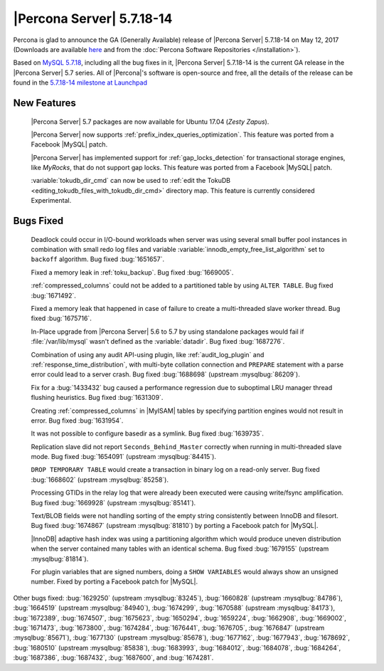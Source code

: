 .. rn:: 5.7.18-14

==========================
|Percona Server| 5.7.18-14
==========================

Percona is glad to announce the GA (Generally Available) release of |Percona
Server| 5.7.18-14 on May 12, 2017 (Downloads are available `here
<http://www.percona.com/downloads/Percona-Server-5.7/Percona-Server-5.7.18-14/>`_
and from the :doc:`Percona Software Repositories </installation>`).

Based on `MySQL 5.7.18
<http://dev.mysql.com/doc/relnotes/mysql/5.7/en/news-5-7-18.html>`_, including
all the bug fixes in it, |Percona Server| 5.7.18-14 is the current GA release
in the |Percona Server| 5.7 series. All of |Percona|'s software is open-source
and free, all the details of the release can be found in the `5.7.18-14
milestone at
Launchpad <https://launchpad.net/percona-server/+milestone/5.7.18-14>`_

New Features
============

 |Percona Server| 5.7 packages are now available for Ubuntu 17.04 (*Zesty
 Zapus*).

 |Percona Server| now supports :ref:`prefix_index_queries_optimization`. This
 feature was ported from a Facebook |MySQL| patch.

 |Percona Server| has implemented support for :ref:`gap_locks_detection` for
 transactional storage engines, like *MyRocks*, that do not support gap locks.
 This feature was ported from a Facebook |MySQL| patch.

 :variable:`tokudb_dir_cmd` can now be used to :ref:`edit the TokuDB
 <editing_tokudb_files_with_tokudb_dir_cmd>` directory map. This feature is
 currently considered Experimental.

Bugs Fixed
==========

 Deadlock could occur in I/O-bound workloads when server was using several
 small buffer pool instances in combination with small redo log files and
 variable :variable:`innodb_empty_free_list_algorithm` set to ``backoff``
 algorithm. Bug fixed  :bug:`1651657`.

 Fixed a memory leak in :ref:`toku_backup`. Bug fixed :bug:`1669005`.

 :ref:`compressed_columns` could not be added to a partitioned table by using
 ``ALTER TABLE``. Bug fixed :bug:`1671492`.

 Fixed a memory leak that happened in case of failure to create
 a multi-threaded slave worker thread. Bug fixed :bug:`1675716`.

 In-Place upgrade from |Percona Server| 5.6 to 5.7 by using standalone packages
 would fail if :file:`/var/lib/mysql` wasn't defined as the
 :variable:`datadir`. Bug fixed :bug:`1687276`.

 Combination of using any audit API-using plugin, like :ref:`audit_log_plugin`
 and :ref:`response_time_distribution`, with multi-byte collation connection
 and ``PREPARE`` statement with a parse error could lead to a server crash. Bug
 fixed :bug:`1688698` (upstream :mysqlbug:`86209`).

 Fix for a :bug:`1433432` bug caused a performance regression due to suboptimal
 LRU manager thread flushing heuristics. Bug fixed :bug:`1631309`.

 Creating :ref:`compressed_columns` in |MyISAM| tables by specifying partition
 engines would not result in error. Bug fixed :bug:`1631954`.

 It was not possible to configure basedir as a symlink. Bug fixed
 :bug:`1639735`.

 Replication slave did not report ``Seconds_Behind_Master`` correctly when
 running in multi-threaded slave mode. Bug fixed :bug:`1654091`
 (upstream :mysqlbug:`84415`).

 ``DROP TEMPORARY TABLE`` would create a transaction in binary log on a
 read-only server. Bug fixed :bug:`1668602` (upstream :mysqlbug:`85258`).

 Processing GTIDs in the relay log that were already been executed were causing
 write/fsync amplification. Bug fixed :bug:`1669928` (upstream
 :mysqlbug:`85141`).

 Text/BLOB fields were not handling sorting of the empty string consistently
 between InnoDB and filesort. Bug fixed :bug:`1674867` (upstream
 :mysqlbug:`81810`) by porting a Facebook patch for |MySQL|.

 |InnoDB| adaptive hash index was using a partitioning algorithm which would
 produce uneven distribution when the server contained many tables with an
 identical schema. Bug fixed :bug:`1679155` (upstream :mysqlbug:`81814`).

 For plugin variables that are signed numbers, doing a ``SHOW VARIABLES`` would
 always show an unsigned number. Fixed by porting a Facebook patch for |MySQL|.

Other bugs fixed: :bug:`1629250` (upstream :mysqlbug:`83245`), :bug:`1660828`
(upstream :mysqlbug:`84786`), :bug:`1664519` (upstream :mysqlbug:`84940`),
:bug:`1674299`, :bug:`1670588` (upstream :mysqlbug:`84173`), :bug:`1672389`,
:bug:`1674507`, :bug:`1675623`, :bug:`1650294`, :bug:`1659224`, :bug:`1662908`,
:bug:`1669002`, :bug:`1671473`, :bug:`1673800`, :bug:`1674284`, :bug:`1676441`,
:bug:`1676705`, :bug:`1676847` (upstream :mysqlbug:`85671`), :bug:`1677130`
(upstream :mysqlbug:`85678`), :bug:`1677162`, :bug:`1677943`, :bug:`1678692`,
:bug:`1680510` (upstream :mysqlbug:`85838`), :bug:`1683993`, :bug:`1684012`,
:bug:`1684078`, :bug:`1684264`, :bug:`1687386`, :bug:`1687432`, :bug:`1687600`,
and :bug:`1674281`.
